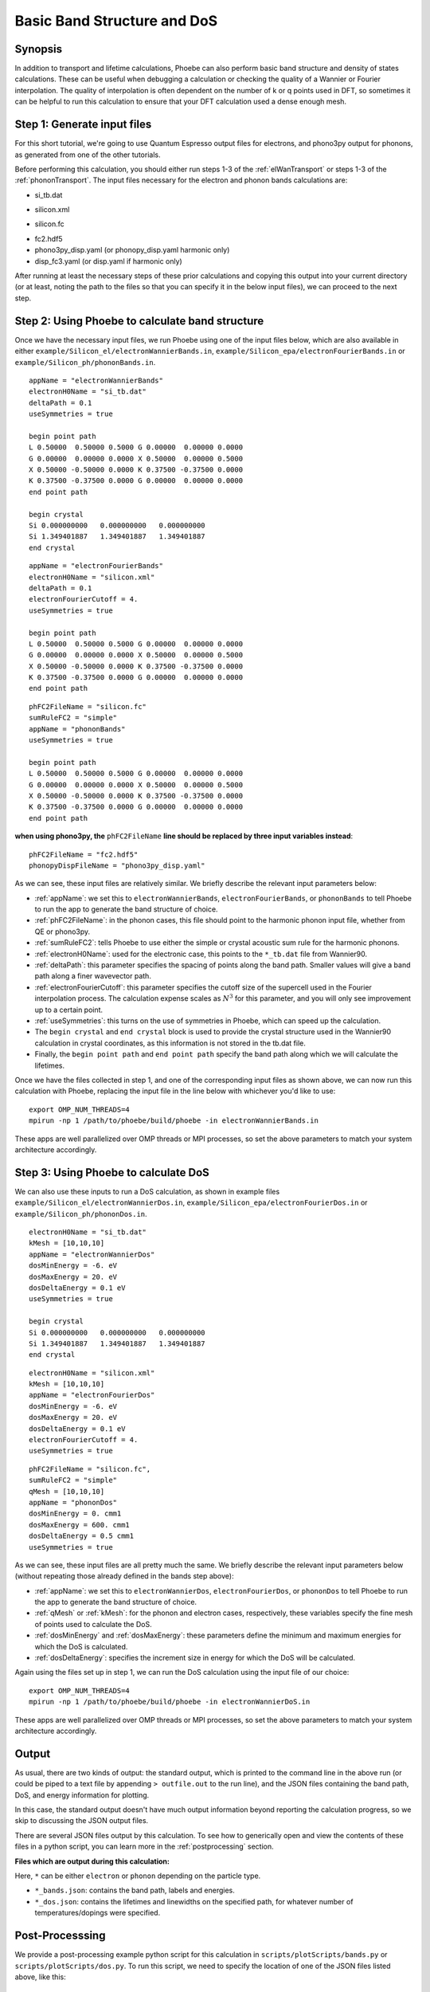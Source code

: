 .. _bands:

Basic Band Structure and DoS 
==============================

Synopsis
--------

In addition to transport and lifetime calculations, Phoebe can also perform basic band structure and density of states calculations. These can be useful when debugging a calculation or checking the quality of a Wannier or Fourier interpolation. The quality of interpolation is often dependent on the number of k or q points used in DFT, so sometimes it can be helpful to run this calculation to ensure that your DFT calculation used a dense enough mesh. 


Step 1: Generate input files
--------------------------------------

For this short tutorial, we're going to use Quantum Espresso output files for electrons, and phono3py output for phonons, as generated from one of the other tutorials. 

Before performing this calculation, you should either run steps 1-3 of the :ref:`elWanTransport` or steps 1-3 of the :ref:`phononTransport`. The input files necessary for the electron and phonon bands calculations are:

.. raw:: html

  <h4>Electron Wannier input files</h4>

* si_tb.dat

.. raw:: html

  <h4>Electron Fourier input files</h4>

* silicon.xml

.. raw:: html

  <h4>Phonon input files (Quantum Espresso)</h4>

* silicon.fc

.. raw:: html

  <h4>Phonon input files (phono3py)</h4>

* fc2.hdf5
* phono3py_disp.yaml (or phonopy_disp.yaml harmonic only)
* disp_fc3.yaml (or disp.yaml if harmonic only)

After running at least the necessary steps of these prior calculations and copying this output into your current directory (or at least, noting the path to the files so that you can specify it in the below input files), we can proceed to the next step. 


Step 2: Using Phoebe to calculate band structure
-----------------------------------------------------

Once we have the necessary input files, we run Phoebe using one of the input files below, which are also available in either ``example/Silicon_el/electronWannierBands.in``, ``example/Silicon_epa/electronFourierBands.in`` or ``example/Silicon_ph/phononBands.in``.

.. raw:: html

  <h4>Electron Wannier bands input file</h4>

::

  appName = "electronWannierBands"
  electronH0Name = "si_tb.dat"
  deltaPath = 0.1
  useSymmetries = true

  begin point path
  L 0.50000  0.50000 0.5000 G 0.00000  0.00000 0.0000
  G 0.00000  0.00000 0.0000 X 0.50000  0.00000 0.5000
  X 0.50000 -0.50000 0.0000 K 0.37500 -0.37500 0.0000
  K 0.37500 -0.37500 0.0000 G 0.00000  0.00000 0.0000
  end point path

  begin crystal
  Si 0.000000000   0.000000000   0.000000000
  Si 1.349401887   1.349401887   1.349401887
  end crystal

.. raw:: html

  <h4>Electron Fourier bands input file</h4>

::

  appName = "electronFourierBands"
  electronH0Name = "silicon.xml"
  deltaPath = 0.1
  electronFourierCutoff = 4.
  useSymmetries = true

  begin point path
  L 0.50000  0.50000 0.5000 G 0.00000  0.00000 0.0000
  G 0.00000  0.00000 0.0000 X 0.50000  0.00000 0.5000
  X 0.50000 -0.50000 0.0000 K 0.37500 -0.37500 0.0000 
  K 0.37500 -0.37500 0.0000 G 0.00000  0.00000 0.0000
  end point path


.. raw:: html

  <h4>Phonon bands input file</h4>

::

  phFC2FileName = "silicon.fc" 
  sumRuleFC2 = "simple"
  appName = "phononBands"
  useSymmetries = true

  begin point path
  L 0.50000  0.50000 0.5000 G 0.00000  0.00000 0.0000
  G 0.00000  0.00000 0.0000 X 0.50000  0.00000 0.5000
  X 0.50000 -0.50000 0.0000 K 0.37500 -0.37500 0.0000 
  K 0.37500 -0.37500 0.0000 G 0.00000  0.00000 0.0000
  end point path


**when using phono3py, the** ``phFC2FileName`` **line should be replaced by three input variables instead**::

  phFC2FileName = "fc2.hdf5"
  phonopyDispFileName = "phono3py_disp.yaml"


As we can see, these input files are relatively similar. We briefly describe the relevant input parameters below:

* :ref:`appName`: we set this to ``electronWannierBands``, ``electronFourierBands``, or ``phononBands`` to tell Phoebe to run the app to generate the band structure of choice.

* :ref:`phFC2FileName`: in the phonon cases, this file should point to the harmonic phonon input file, whether from QE or phono3py.

* :ref:`sumRuleFC2`: tells Phoebe to use either the simple or crystal acoustic sum rule for the harmonic phonons.

* :ref:`electronH0Name`: used for the electronic case, this points to the ``*_tb.dat`` file from Wannier90.

* :ref:`deltaPath`: this parameter specifies the spacing of points along the band path. Smaller values will give a band path along a finer wavevector path.

* :ref:`electronFourierCutoff`: this parameter specifies the cutoff size of the supercell used in the Fourier interpolation process. The calculation expense scales as :math:`N^3` for this parameter, and you will only see improvement up to a certain point. 

* :ref:`useSymmetries`: this turns on the use of symmetries in Phoebe, which can speed up the calculation. 

* The ``begin crystal`` and ``end crystal`` block is used to provide the crystal structure used in the Wannier90 calculation in crystal coordinates, as this information is not stored in the tb.dat file. 

* Finally, the ``begin point path`` and ``end point path`` specify the band path along which we will calculate the lifetimes.

Once we have the files collected in step 1, and one of the corresponding input files as shown above, we can now run this calculation with Phoebe, replacing the input file in the line below with whichever you'd like to use::

  export OMP_NUM_THREADS=4
  mpirun -np 1 /path/to/phoebe/build/phoebe -in electronWannierBands.in

These apps are well parallelized over OMP threads or MPI processes, so set the above parameters to match your system architecture accordingly.


Step 3: Using Phoebe to calculate DoS
-----------------------------------------------------

We can also use these inputs to run a DoS calculation, as shown in example files ``example/Silicon_el/electronWannierDos.in``, ``example/Silicon_epa/electronFourierDos.in`` or ``example/Silicon_ph/phononDos.in``.

.. raw:: html

  <h4>Electron Wannier DoS input file</h4>

::

  electronH0Name = "si_tb.dat"
  kMesh = [10,10,10]
  appName = "electronWannierDos"
  dosMinEnergy = -6. eV
  dosMaxEnergy = 20. eV
  dosDeltaEnergy = 0.1 eV
  useSymmetries = true

  begin crystal
  Si 0.000000000   0.000000000   0.000000000
  Si 1.349401887   1.349401887   1.349401887
  end crystal


.. raw:: html

  <h4>Electron Fourier DoS input file</h4>

::

  electronH0Name = "silicon.xml"
  kMesh = [10,10,10]
  appName = "electronFourierDos"
  dosMinEnergy = -6. eV
  dosMaxEnergy = 20. eV
  dosDeltaEnergy = 0.1 eV
  electronFourierCutoff = 4.
  useSymmetries = true


.. raw:: html

  <h4>Phonon DoS input file</h4>

::

  phFC2FileName = "silicon.fc",
  sumRuleFC2 = "simple"
  qMesh = [10,10,10]
  appName = "phononDos"
  dosMinEnergy = 0. cmm1
  dosMaxEnergy = 600. cmm1
  dosDeltaEnergy = 0.5 cmm1
  useSymmetries = true


As we can see, these input files are all pretty much the same. We briefly describe the relevant input parameters below (without repeating those already defined in the bands step above): 

* :ref:`appName`: we set this to ``electronWannierDos``, ``electronFourierDos``, or ``phononDos`` to tell Phoebe to run the app to generate the band structure of choice.

* :ref:`qMesh` or :ref:`kMesh`: for the phonon and electron cases, respectively, these variables specify the fine mesh of points used to calculate the DoS. 

* :ref:`dosMinEnergy` and :ref:`dosMaxEnergy`: these parameters define the minimum and maximum energies for which the DoS is calculated. 

* :ref:`dosDeltaEnergy`: specifies the increment size in energy for which the DoS will be calculated. 

Again using the files set up in step 1, we can run the DoS calculation using the input file of our choice::

  export OMP_NUM_THREADS=4
  mpirun -np 1 /path/to/phoebe/build/phoebe -in electronWannierDoS.in

These apps are well parallelized over OMP threads or MPI processes, so set the above parameters to match your system architecture accordingly.

Output
------

As usual, there are two kinds of output: the standard output, which is printed to the command line in the above run (or could be piped to a text file by appending ``> outfile.out`` to the run line), and the JSON files containing the band path, DoS, and energy information for plotting.

In this case, the standard output doesn't have much output information beyond reporting the calculation progress, so we skip to discussing the JSON output files.

.. raw:: html

  <h4>JSON Output Files</h4>

There are several JSON files output by this calculation. To see how to generically open and view the contents of these files in a python script, you can learn more in the :ref:`postprocessing` section.

**Files which are output during this calculation:**

Here, ``*`` can be either ``electron`` or ``phonon`` depending on the particle type.

* ``*_bands.json``: contains the band path, labels and energies.
* ``*_dos.json``: contains the lifetimes and linewidths on the specified path, for whatever number of temperatures/dopings were specified.

Post-Processsing
-----------------

We provide a post-processing example python script for this calculation in ``scripts/plotScripts/bands.py`` or ``scripts/plotScripts/dos.py``. To run this script, we need to specify the location of one of the JSON files listed above, like this::

  # for the band structure
  python bands.py electron_bands.json
  # for the dos
  python dos.py electron_dos.json

This script will generate the following images, as below for the electron bands and DoS of silicon, found using Wannier interpolation (and a slightly more converged input calculation):

.. image:: ../images/electron_bands.png
  :width: 60%
  :align: center

.. image:: ../images/electron_dos.png
  :width: 70%
  :align: center


Convergence Checklist
----------------------

As always, this is a demo calculation. However, it's a very simple one, and there are only a few parameters which affect the end calculation. 

* The convergence of your electronic and phonon DFT calculations is of course, critical to this calculation (energy cutoff, k/q mesh, etc). 

* **In particular, the electron Fourier interpolation can need many k-points to converge effectively.** This is not a limitation of Phoebe -- simply, Fourier interpolation requires many points to reach a high quality replication of the electronic structure. 

* You also should converge the DoS with respect to the kMesh/qMesh sampling of the Phoebe calculation.


Parallelization
----------------

The bands and DoS applications can take advantage of both OMP and MPI parallelization very effectively, and you should get an significant performance benefit from using either (or both) of these parameters.

